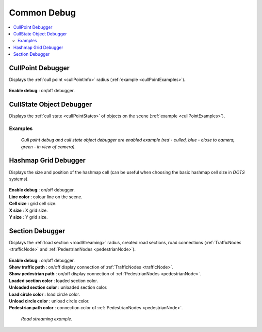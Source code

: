 .. _commonDebug:

Common Debug
============

.. contents::
   :local:

CullPoint Debugger
------------

Displays the :ref:`cull point <cullPointInfo>` radius (:ref:`example <cullPointExamples>`).

	.. image:: /images/debuggers/other/CullPointDebugger.png		
	
| **Enable debug** : on/off debugger.
	
CullState Object Debugger
------------

Displays the :ref:`cull state <cullPointStates>` of objects on the scene (:ref:`example <cullPointExamples>`).

	.. image:: /images/debuggers/other/CullStateObjectDebugger.png	

.. _cullPointExamples:

Examples
~~~~~~~~~~~~
	
	.. image:: /images/debuggers/other/CullStateObjectDebuggerExample.png		
	`Cull point debug and cull state object debugger are enabled example (red - culled, blue - close to camera, green - in view of camera).`
	
Hashmap Grid Debugger
------------

Displays the size and position of the hashmap cell (can be useful when choosing the basic hashmap cell size in `DOTS` systems).

	.. image:: /images/debuggers/other/HashmapGridDebugger.png	

| **Enable debug** : on/off debugger.
| **Line color** : colour line on the scene.
| **Cell size** : grid cell size.
| **X size** : X grid size.
| **Y size** : Y grid size.

	.. image:: /images/debuggers/other/HashmapGridDebuggerExample.png		
	
.. _sectionDebugger:
	
Section Debugger
------------

Displays the :ref:`load section <roadStreaming>` radius, created road sections, road connections (:ref:`TrafficNodes <trafficNode>` and :ref:`PedestrianNodes <pedestrianNode>`).

	.. image:: /images/debuggers/other/SectionDebugger.png	

| **Enable debug** : on/off debugger.
| **Show traffic path** : on/off display connection of :ref:`TrafficNodes <trafficNode>`.
| **Show pedestrian path** : on/off display connection of :ref:`PedestrianNodes <pedestrianNode>`.
| **Loaded section color** : loaded section color.
| **Unloaded section color** : unloaded section color.
| **Load circle color** : load circle color.
| **Unload circle color** : unload circle color.
| **Pedestrian path color** : connection color of :ref:`PedestrianNodes <pedestrianNode>`.

	.. image:: /images/other/RoadStreamingExample.png
	`Road streaming example.`

	
